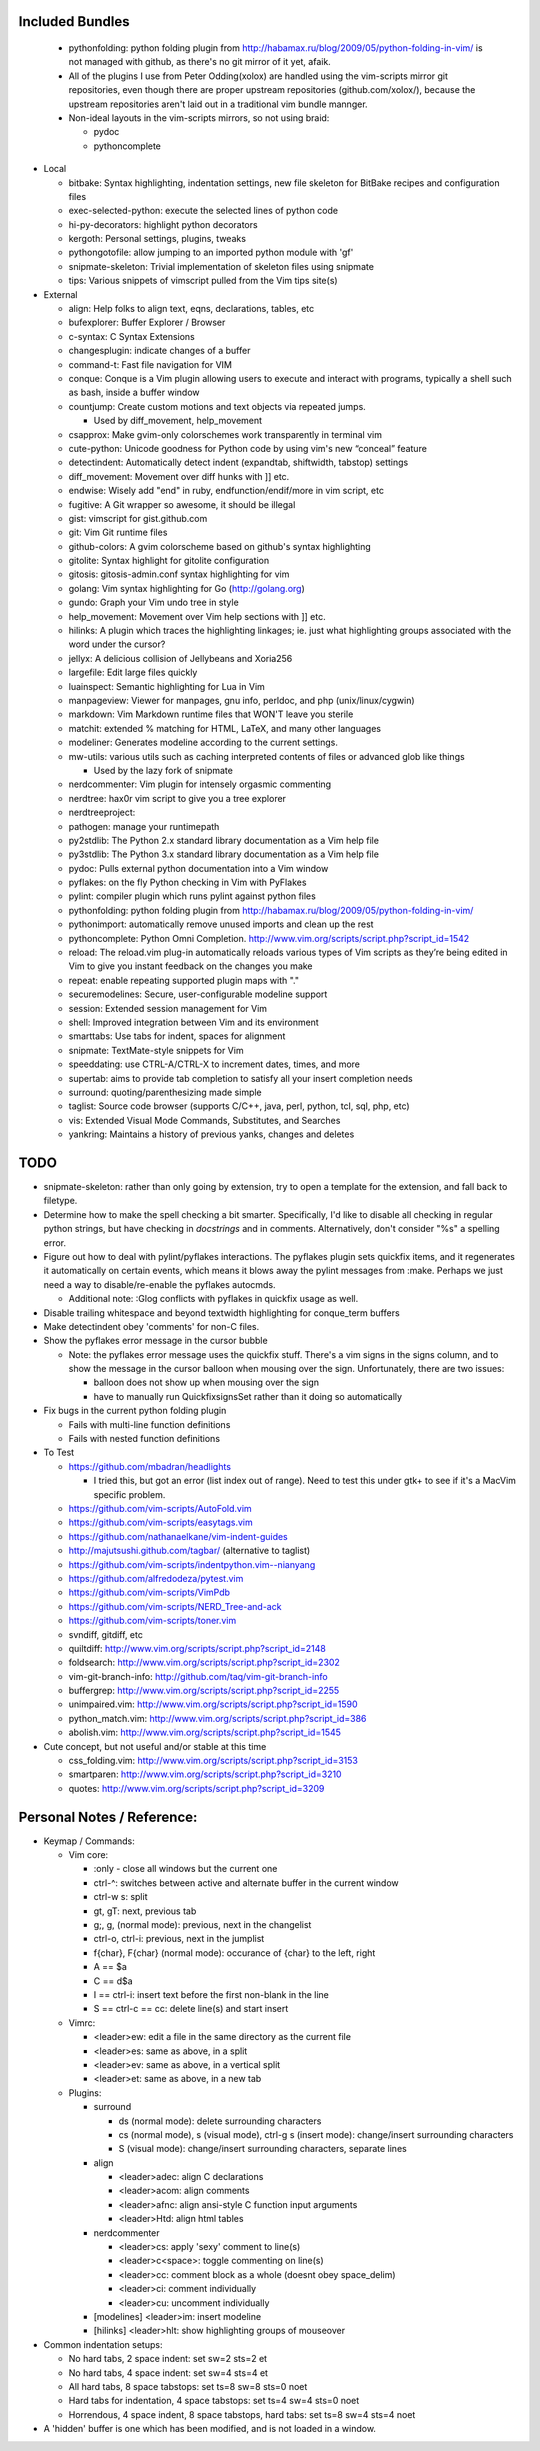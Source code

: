 Included Bundles
----------------

  - pythonfolding: python folding plugin from
    http://habamax.ru/blog/2009/05/python-folding-in-vim/ is not managed with
    github, as there's no git mirror of it yet, afaik.
  - All of the plugins I use from Peter Odding(xolox) are handled using the
    vim-scripts mirror git repositories, even though there are proper upstream
    repositories (github.com/xolox/), because the upstream repositories aren't
    laid out in a traditional vim bundle mannger.
  - Non-ideal layouts in the vim-scripts mirrors, so not using braid:

    - pydoc
    - pythoncomplete

- Local

  - bitbake: Syntax highlighting, indentation settings, new file skeleton for
    BitBake recipes and configuration files
  - exec-selected-python: execute the selected lines of python code
  - hi-py-decorators: highlight python decorators
  - kergoth: Personal settings, plugins, tweaks
  - pythongotofile: allow jumping to an imported python module with 'gf'
  - snipmate-skeleton: Trivial implementation of skeleton files using snipmate
  - tips: Various snippets of vimscript pulled from the Vim tips site(s)

- External

  - align: Help folks to align text, eqns, declarations, tables, etc
  - bufexplorer: Buffer Explorer / Browser
  - c-syntax: C Syntax Extensions
  - changesplugin: indicate changes of a buffer
  - command-t: Fast file navigation for VIM
  - conque: Conque is a Vim plugin allowing users to execute and interact with
    programs, typically a shell such as bash, inside a buffer window
  - countjump: Create custom motions and text objects via repeated jumps.

    - Used by diff_movement, help_movement

  - csapprox: Make gvim-only colorschemes work transparently in terminal vim
  - cute-python: Unicode goodness for Python code by using vim's new “conceal”
    feature
  - detectindent: Automatically detect indent (expandtab, shiftwidth, tabstop)
    settings
  - diff_movement: Movement over diff hunks with ]] etc.
  - endwise: Wisely add "end" in ruby, endfunction/endif/more in vim script, etc
  - fugitive: A Git wrapper so awesome, it should be illegal
  - gist: vimscript for gist.github.com
  - git: Vim Git runtime files
  - github-colors: A gvim colorscheme based on github's syntax highlighting
  - gitolite: Syntax highlight for gitolite configuration
  - gitosis: gitosis-admin.conf syntax highlighting for vim
  - golang: Vim syntax highlighting for Go (http://golang.org)
  - gundo: Graph your Vim undo tree in style
  - help_movement: Movement over Vim help sections with ]] etc.
  - hilinks: A plugin which traces the highlighting linkages; ie. just what
    highlighting groups associated with the word under the cursor?
  - jellyx: A delicious collision of Jellybeans and Xoria256
  - largefile: Edit large files quickly
  - luainspect: Semantic highlighting for Lua in Vim
  - manpageview: Viewer for manpages, gnu info,  perldoc, and php
    (unix/linux/cygwin)
  - markdown: Vim Markdown runtime files that WON'T leave you sterile
  - matchit: extended % matching for HTML, LaTeX, and many other languages
  - modeliner: Generates modeline according to the current settings.
  - mw-utils: various utils such as caching interpreted contents of files or
    advanced glob like things

    - Used by the lazy fork of snipmate

  - nerdcommenter: Vim plugin for intensely orgasmic commenting
  - nerdtree: hax0r vim script to give you a tree explorer
  - nerdtreeproject:
  - pathogen: manage your runtimepath
  - py2stdlib: The Python 2.x standard library documentation as a Vim help file
  - py3stdlib: The Python 3.x standard library documentation as a Vim help file
  - pydoc: Pulls external python documentation into a Vim window
  - pyflakes: on the fly Python checking in Vim with PyFlakes
  - pylint: compiler plugin which runs pylint against python files
  - pythonfolding: python folding plugin from
    http://habamax.ru/blog/2009/05/python-folding-in-vim/
  - pythonimport: automatically remove unused imports and clean up the rest
  - pythoncomplete: Python Omni Completion.
    http://www.vim.org/scripts/script.php?script_id=1542
  - reload: The reload.vim plug-in automatically reloads various types of Vim
    scripts as they’re being edited in Vim to give you instant feedback on the
    changes you make
  - repeat: enable repeating supported plugin maps with "."
  - securemodelines: Secure, user-configurable modeline support
  - session: Extended session management for Vim
  - shell: Improved integration between Vim and its environment
  - smarttabs: Use tabs for indent, spaces for alignment
  - snipmate: TextMate-style snippets for Vim
  - speeddating: use CTRL-A/CTRL-X to increment dates, times, and more
  - supertab: aims to provide tab completion to satisfy all your insert
    completion needs
  - surround: quoting/parenthesizing made simple
  - taglist: Source code browser (supports C/C++, java, perl, python, tcl, sql,
    php, etc)
  - vis: Extended Visual Mode Commands, Substitutes, and Searches
  - yankring: Maintains a history of previous yanks, changes and deletes

TODO
----

- snipmate-skeleton: rather than only going by extension, try to open a
  template for the extension, and fall back to filetype.
- Determine how to make the spell checking a bit smarter.  Specifically, I'd
  like to disable all checking in regular python strings, but have checking in
  *docstrings* and in comments.  Alternatively, don't consider "%s" a spelling
  error.
- Figure out how to deal with pylint/pyflakes interactions.  The pyflakes
  plugin sets quickfix items, and it regenerates it automatically on certain
  events, which means it blows away the pylint messages from :make.  Perhaps
  we just need a way to disable/re-enable the pyflakes autocmds.

  - Additional note: :Glog conflicts with pyflakes in quickfix usage as well.

- Disable trailing whitespace and beyond textwidth highlighting for
  conque_term buffers
- Make detectindent obey 'comments' for non-C files.
- Show the pyflakes error message in the cursor bubble

  - Note: the pyflakes error message uses the quickfix stuff.  There's a vim
    signs in the signs column, and to show the message in the cursor balloon
    when mousing over the sign.  Unfortunately, there are two issues:

    - balloon does not show up when mousing over the sign
    - have to manually run QuickfixsignsSet rather than it doing so
      automatically

- Fix bugs in the current python folding plugin

  - Fails with multi-line function definitions
  - Fails with nested function definitions

- To Test

  - https://github.com/mbadran/headlights

    - I tried this, but got an error (list index out of range).  Need to test
      this under gtk+ to see if it's a MacVim specific problem.

  - https://github.com/vim-scripts/AutoFold.vim
  - https://github.com/vim-scripts/easytags.vim
  - https://github.com/nathanaelkane/vim-indent-guides
  - http://majutsushi.github.com/tagbar/ (alternative to taglist)
  - https://github.com/vim-scripts/indentpython.vim--nianyang
  - https://github.com/alfredodeza/pytest.vim
  - https://github.com/vim-scripts/VimPdb
  - https://github.com/vim-scripts/NERD_Tree-and-ack
  - https://github.com/vim-scripts/toner.vim

  - svndiff, gitdiff, etc
  - quiltdiff: http://www.vim.org/scripts/script.php?script_id=2148
  - foldsearch: http://www.vim.org/scripts/script.php?script_id=2302
  - vim-git-branch-info: http://github.com/taq/vim-git-branch-info
  - buffergrep: http://www.vim.org/scripts/script.php?script_id=2255
  - unimpaired.vim: http://www.vim.org/scripts/script.php?script_id=1590
  - python_match.vim: http://www.vim.org/scripts/script.php?script_id=386
  - abolish.vim: http://www.vim.org/scripts/script.php?script_id=1545

- Cute concept, but not useful and/or stable at this time

  - css_folding.vim: http://www.vim.org/scripts/script.php?script_id=3153
  - smartparen: http://www.vim.org/scripts/script.php?script_id=3210
  - quotes: http://www.vim.org/scripts/script.php?script_id=3209

Personal Notes / Reference:
---------------------------

- Keymap / Commands:

  - Vim core:

    - :only - close all windows but the current one

    - ctrl-^: switches between active and alternate buffer in the current window
    - ctrl-w s: split
    - gt, gT: next, previous tab
    - g;, g, (normal mode): previous, next in the changelist
    - ctrl-o, ctrl-i: previous, next in the jumplist
    - f{char}, F{char} (normal mode): occurance of {char} to the left, right
    - A == $a
    - C == d$a
    - I == ctrl-i: insert text before the first non-blank in the line
    - S == ctrl-c == cc: delete line(s) and start insert

  - Vimrc:

    - <leader>ew: edit a file in the same directory as the current file
    - <leader>es: same as above, in a split
    - <leader>ev: same as above, in a vertical split
    - <leader>et: same as above, in a new tab

  - Plugins:

    - surround

      - ds (normal mode): delete surrounding characters
      - cs (normal mode), s (visual mode), ctrl-g s (insert mode):
        change/insert surrounding characters
      - S (visual mode): change/insert surrounding characters, separate lines

    - align

      - <leader>adec: align C declarations
      - <leader>acom: align comments
      - <leader>afnc: align ansi-style C function input arguments
      - <leader>Htd: align html tables

    - nerdcommenter

      - <leader>cs: apply 'sexy' comment to line(s)
      - <leader>c<space>: toggle commenting on line(s)
      - <leader>cc: comment block as a whole (doesnt obey space_delim)
      - <leader>ci: comment individually
      - <leader>cu: uncomment individually

    - [modelines] <leader>im: insert modeline
    - [hilinks] <leader>hlt: show highlighting groups of mouseover

- Common indentation setups:

  - No hard tabs, 2 space indent: set sw=2 sts=2 et
  - No hard tabs, 4 space indent: set sw=4 sts=4 et
  - All hard tabs, 8 space tabstops: set ts=8 sw=8 sts=0 noet
  - Hard tabs for indentation, 4 space tabstops: set ts=4 sw=4 sts=0 noet
  - Horrendous, 4 space indent, 8 space tabstops, hard tabs:
    set ts=8 sw=4 sts=4 noet

- A 'hidden' buffer is one which has been modified, and is not loaded in a
  window.

..  vim: set et fenc=utf-8 sts=2 sw=2 :
